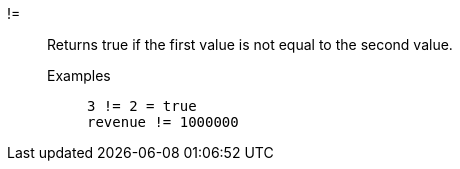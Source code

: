 [#not_equal]
!=::
  Returns true if the first value is not equal to the second value.
Examples;;
+
----
3 != 2 = true
revenue != 1000000
----
